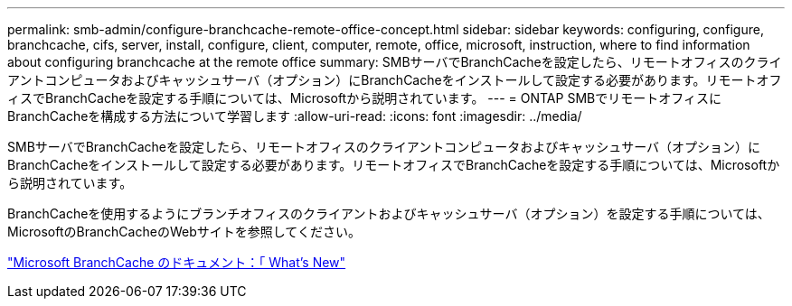 ---
permalink: smb-admin/configure-branchcache-remote-office-concept.html 
sidebar: sidebar 
keywords: configuring, configure, branchcache, cifs, server, install, configure, client, computer, remote, office, microsoft, instruction, where to find information about configuring branchcache at the remote office 
summary: SMBサーバでBranchCacheを設定したら、リモートオフィスのクライアントコンピュータおよびキャッシュサーバ（オプション）にBranchCacheをインストールして設定する必要があります。リモートオフィスでBranchCacheを設定する手順については、Microsoftから説明されています。 
---
= ONTAP SMBでリモートオフィスにBranchCacheを構成する方法について学習します
:allow-uri-read: 
:icons: font
:imagesdir: ../media/


[role="lead"]
SMBサーバでBranchCacheを設定したら、リモートオフィスのクライアントコンピュータおよびキャッシュサーバ（オプション）にBranchCacheをインストールして設定する必要があります。リモートオフィスでBranchCacheを設定する手順については、Microsoftから説明されています。

BranchCacheを使用するようにブランチオフィスのクライアントおよびキャッシュサーバ（オプション）を設定する手順については、MicrosoftのBranchCacheのWebサイトを参照してください。

http://technet.microsoft.com/EN-US/NETWORK/DD425028["Microsoft BranchCache のドキュメント：「 What's New"^]
